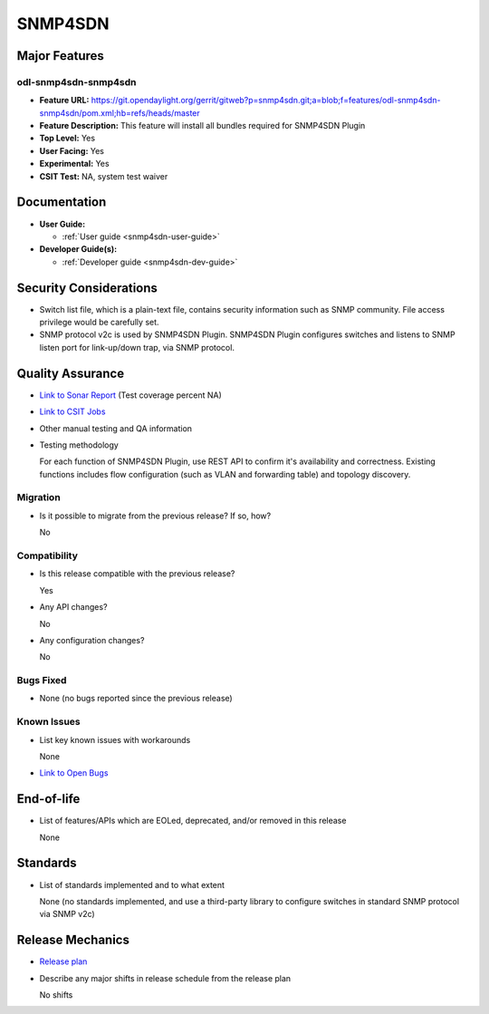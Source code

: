 ========
SNMP4SDN
========

Major Features
==============

odl-snmp4sdn-snmp4sdn
---------------------

* **Feature URL:** https://git.opendaylight.org/gerrit/gitweb?p=snmp4sdn.git;a=blob;f=features/odl-snmp4sdn-snmp4sdn/pom.xml;hb=refs/heads/master
* **Feature Description:**  This feature will install all bundles required for SNMP4SDN Plugin
* **Top Level:** Yes
* **User Facing:** Yes
* **Experimental:** Yes
* **CSIT Test:** NA, system test waiver


Documentation
=============

* **User Guide:**

  * :ref:`User guide <snmp4sdn-user-guide>`

* **Developer Guide(s):**

  * :ref:`Developer guide <snmp4sdn-dev-guide>`

Security Considerations
=======================

* Switch list file, which is a plain-text file, contains security information such as SNMP community. File access privilege would be carefully set.

* SNMP protocol v2c is used by SNMP4SDN Plugin. SNMP4SDN Plugin configures switches and listens to SNMP
  listen port for link-up/down trap, via SNMP protocol.

Quality Assurance
=================

* `Link to Sonar Report <https://sonar.opendaylight.org/overview?id=44354>`_ (Test coverage percent NA)
* `Link to CSIT Jobs <https://jenkins.opendaylight.org/releng/view/snmp4sdn/>`_
* Other manual testing and QA information
* Testing methodology

  For each function of SNMP4SDN Plugin, use REST API to confirm it's
  availability and correctness. Existing functions includes flow configuration
  (such as VLAN and forwarding table) and topology discovery.

Migration
---------

* Is it possible to migrate from the previous release? If so, how?

  No

Compatibility
-------------

* Is this release compatible with the previous release?

  Yes

* Any API changes?

  No

* Any configuration changes?

  No


Bugs Fixed
----------

* None (no bugs reported since the previous release)

Known Issues
------------

* List key known issues with workarounds

  None

* `Link to Open Bugs <https://jira.opendaylight.org/projects/SNMP4SDN/>`_

End-of-life
===========

* List of features/APIs which are EOLed, deprecated, and/or removed in this release

  None

Standards
=========

* List of standards implemented and to what extent

  None (no standards implemented, and use a third-party library to configure switches in standard SNMP protocol via SNMP v2c)

Release Mechanics
=================

* `Release plan <https://docs.opendaylight.org/en/stable-fluorine/release-process/release-schedule.html>`_
* Describe any major shifts in release schedule from the release plan
    
  No shifts

